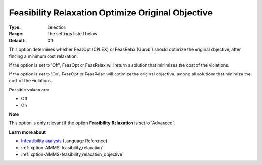 

.. _option-AIMMS-feasibility_relaxation_optimize_original_objective:


Feasibility Relaxation Optimize Original Objective
==================================================



:Type:	Selection	
:Range:	The settings listed below	
:Default:	Off	



This option determines whether FeasOpt (CPLEX) or FeasRelax (Gurobi) should optimize the original objective, after finding a minimum cost relaxation. 



If the option is set to 'Off', FeasOpt or FeasRelax will return a solution that minimizes the cost of the violations. 

If the option is set to 'On', FeasOpt or FeasRelax will optimize the original objective, among all solutions that minimize the cost of the violations. 



Possible values are:



*	Off
*	On




**Note** 


This option is only relevant if the option **Feasibility Relaxation**  is set to 'Advanced'. 





**Learn more about** 

*	`Infeasibility analysis <https://documentation.aimms.com/language-reference/optimization-modeling-components/solving-mathematical-programs/infeasibility-analysis.html>`_ (Language Reference)
*	:ref:`option-AIMMS-feasibility_relaxation`  
*	:ref:`option-AIMMS-feasibility_relaxation_objective`  



